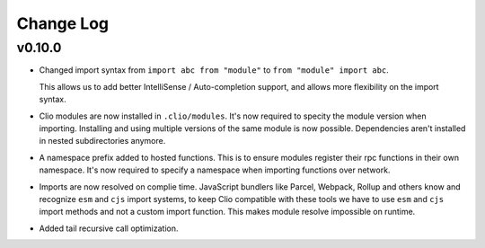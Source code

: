 Change Log
==========

v0.10.0
-------

- Changed import syntax from ``import abc from "module"`` to ``from "module" import abc``.

  This allows us to add better IntelliSense / Auto-completion support,
  and allows more flexibility on the import syntax.

- Clio modules are now installed in ``.clio/modules``. It's now required to specity the
  module version when importing. Installing and using multiple versions of the same module
  is now possible. Dependencies aren't installed in nested subdirectories anymore.

- A namespace prefix added to hosted functions. This is to ensure modules register their
  rpc functions in their own namespace. It's now required to specify a namespace when importing
  functions over network.

- Imports are now resolved on complie time. JavaScript bundlers like Parcel, Webpack, Rollup and
  others know and recognize ``esm`` and ``cjs`` import systems, to keep Clio compatible with these
  tools we have to use ``esm`` and ``cjs`` import methods and not a custom import function. This
  makes module resolve impossible on runtime.

- Added tail recursive call optimization.

